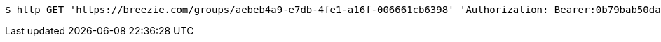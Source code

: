 [source,bash]
----
$ http GET 'https://breezie.com/groups/aebeb4a9-e7db-4fe1-a16f-006661cb6398' 'Authorization: Bearer:0b79bab50daca910b000d4f1a2b675d604257e42'
----